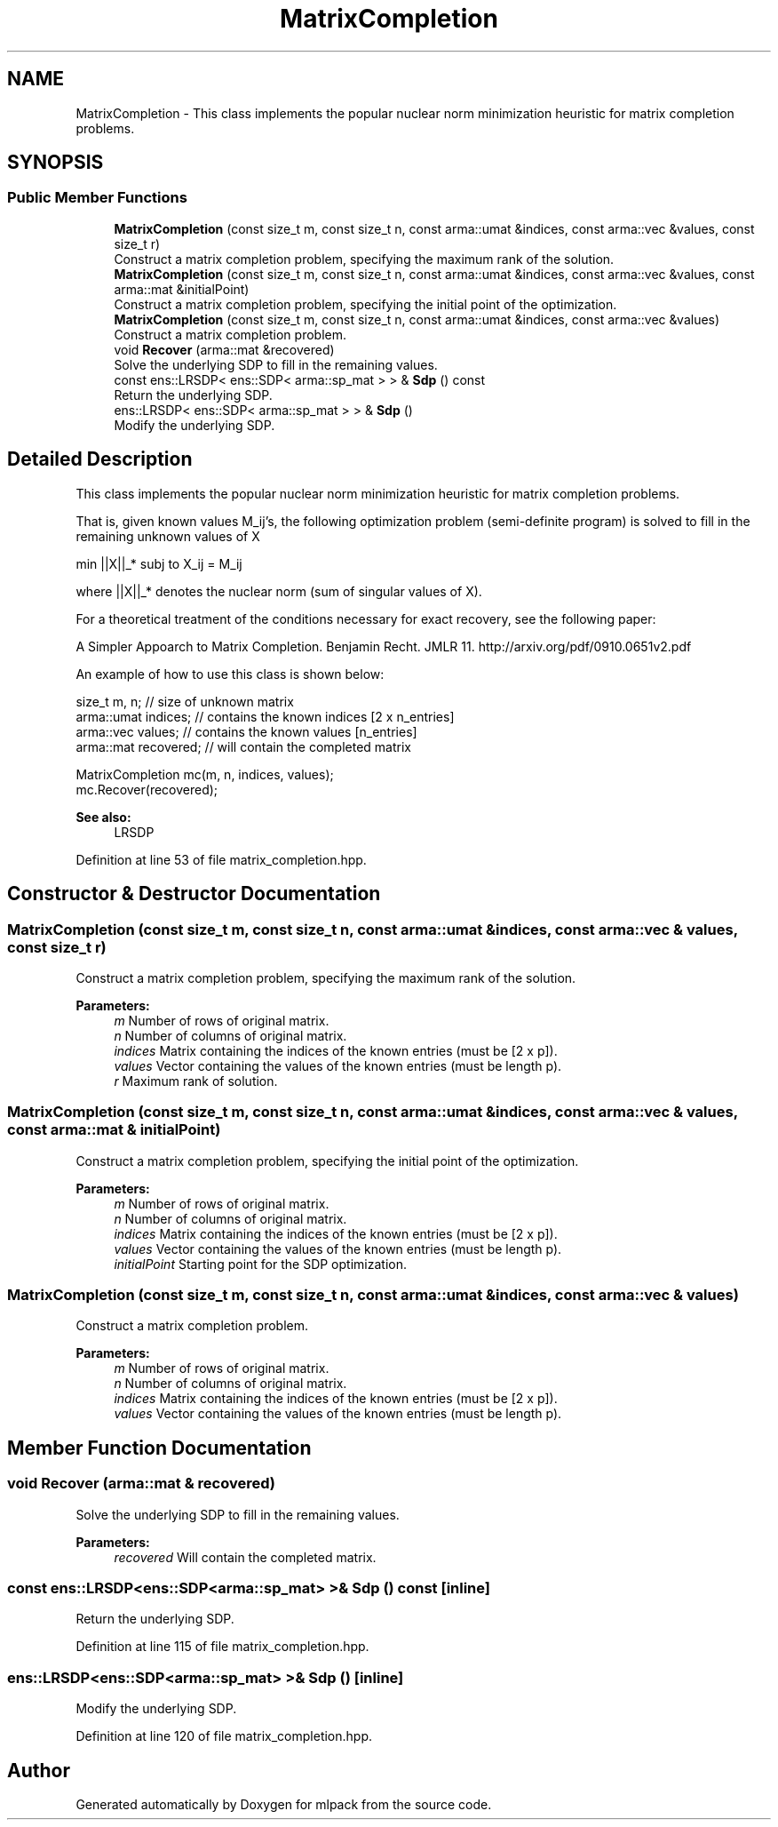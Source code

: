 .TH "MatrixCompletion" 3 "Sun Aug 22 2021" "Version 3.4.2" "mlpack" \" -*- nroff -*-
.ad l
.nh
.SH NAME
MatrixCompletion \- This class implements the popular nuclear norm minimization heuristic for matrix completion problems\&.  

.SH SYNOPSIS
.br
.PP
.SS "Public Member Functions"

.in +1c
.ti -1c
.RI "\fBMatrixCompletion\fP (const size_t m, const size_t n, const arma::umat &indices, const arma::vec &values, const size_t r)"
.br
.RI "Construct a matrix completion problem, specifying the maximum rank of the solution\&. "
.ti -1c
.RI "\fBMatrixCompletion\fP (const size_t m, const size_t n, const arma::umat &indices, const arma::vec &values, const arma::mat &initialPoint)"
.br
.RI "Construct a matrix completion problem, specifying the initial point of the optimization\&. "
.ti -1c
.RI "\fBMatrixCompletion\fP (const size_t m, const size_t n, const arma::umat &indices, const arma::vec &values)"
.br
.RI "Construct a matrix completion problem\&. "
.ti -1c
.RI "void \fBRecover\fP (arma::mat &recovered)"
.br
.RI "Solve the underlying SDP to fill in the remaining values\&. "
.ti -1c
.RI "const ens::LRSDP< ens::SDP< arma::sp_mat > > & \fBSdp\fP () const"
.br
.RI "Return the underlying SDP\&. "
.ti -1c
.RI "ens::LRSDP< ens::SDP< arma::sp_mat > > & \fBSdp\fP ()"
.br
.RI "Modify the underlying SDP\&. "
.in -1c
.SH "Detailed Description"
.PP 
This class implements the popular nuclear norm minimization heuristic for matrix completion problems\&. 

That is, given known values M_ij's, the following optimization problem (semi-definite program) is solved to fill in the remaining unknown values of X
.PP
min ||X||_* subj to X_ij = M_ij
.PP
where ||X||_* denotes the nuclear norm (sum of singular values of X)\&.
.PP
For a theoretical treatment of the conditions necessary for exact recovery, see the following paper:
.PP
A Simpler Appoarch to Matrix Completion\&. Benjamin Recht\&. JMLR 11\&. http://arxiv.org/pdf/0910.0651v2.pdf
.PP
An example of how to use this class is shown below:
.PP
.PP
.nf
size_t m, n;         // size of unknown matrix
arma::umat indices;  // contains the known indices [2 x n_entries]
arma::vec values;    // contains the known values [n_entries]
arma::mat recovered; // will contain the completed matrix

MatrixCompletion mc(m, n, indices, values);
mc\&.Recover(recovered);
.fi
.PP
.PP
\fBSee also:\fP
.RS 4
LRSDP 
.RE
.PP

.PP
Definition at line 53 of file matrix_completion\&.hpp\&.
.SH "Constructor & Destructor Documentation"
.PP 
.SS "\fBMatrixCompletion\fP (const size_t m, const size_t n, const arma::umat & indices, const arma::vec & values, const size_t r)"

.PP
Construct a matrix completion problem, specifying the maximum rank of the solution\&. 
.PP
\fBParameters:\fP
.RS 4
\fIm\fP Number of rows of original matrix\&. 
.br
\fIn\fP Number of columns of original matrix\&. 
.br
\fIindices\fP Matrix containing the indices of the known entries (must be [2 x p])\&. 
.br
\fIvalues\fP Vector containing the values of the known entries (must be length p)\&. 
.br
\fIr\fP Maximum rank of solution\&. 
.RE
.PP

.SS "\fBMatrixCompletion\fP (const size_t m, const size_t n, const arma::umat & indices, const arma::vec & values, const arma::mat & initialPoint)"

.PP
Construct a matrix completion problem, specifying the initial point of the optimization\&. 
.PP
\fBParameters:\fP
.RS 4
\fIm\fP Number of rows of original matrix\&. 
.br
\fIn\fP Number of columns of original matrix\&. 
.br
\fIindices\fP Matrix containing the indices of the known entries (must be [2 x p])\&. 
.br
\fIvalues\fP Vector containing the values of the known entries (must be length p)\&. 
.br
\fIinitialPoint\fP Starting point for the SDP optimization\&. 
.RE
.PP

.SS "\fBMatrixCompletion\fP (const size_t m, const size_t n, const arma::umat & indices, const arma::vec & values)"

.PP
Construct a matrix completion problem\&. 
.PP
\fBParameters:\fP
.RS 4
\fIm\fP Number of rows of original matrix\&. 
.br
\fIn\fP Number of columns of original matrix\&. 
.br
\fIindices\fP Matrix containing the indices of the known entries (must be [2 x p])\&. 
.br
\fIvalues\fP Vector containing the values of the known entries (must be length p)\&. 
.RE
.PP

.SH "Member Function Documentation"
.PP 
.SS "void Recover (arma::mat & recovered)"

.PP
Solve the underlying SDP to fill in the remaining values\&. 
.PP
\fBParameters:\fP
.RS 4
\fIrecovered\fP Will contain the completed matrix\&. 
.RE
.PP

.SS "const ens::LRSDP<ens::SDP<arma::sp_mat> >& Sdp () const\fC [inline]\fP"

.PP
Return the underlying SDP\&. 
.PP
Definition at line 115 of file matrix_completion\&.hpp\&.
.SS "ens::LRSDP<ens::SDP<arma::sp_mat> >& Sdp ()\fC [inline]\fP"

.PP
Modify the underlying SDP\&. 
.PP
Definition at line 120 of file matrix_completion\&.hpp\&.

.SH "Author"
.PP 
Generated automatically by Doxygen for mlpack from the source code\&.
